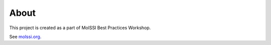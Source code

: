 About
=====
This project is created as a part of MolSSI Best Practices Workshop.

See `molssi.org <http://www.molssi.org>`_.
